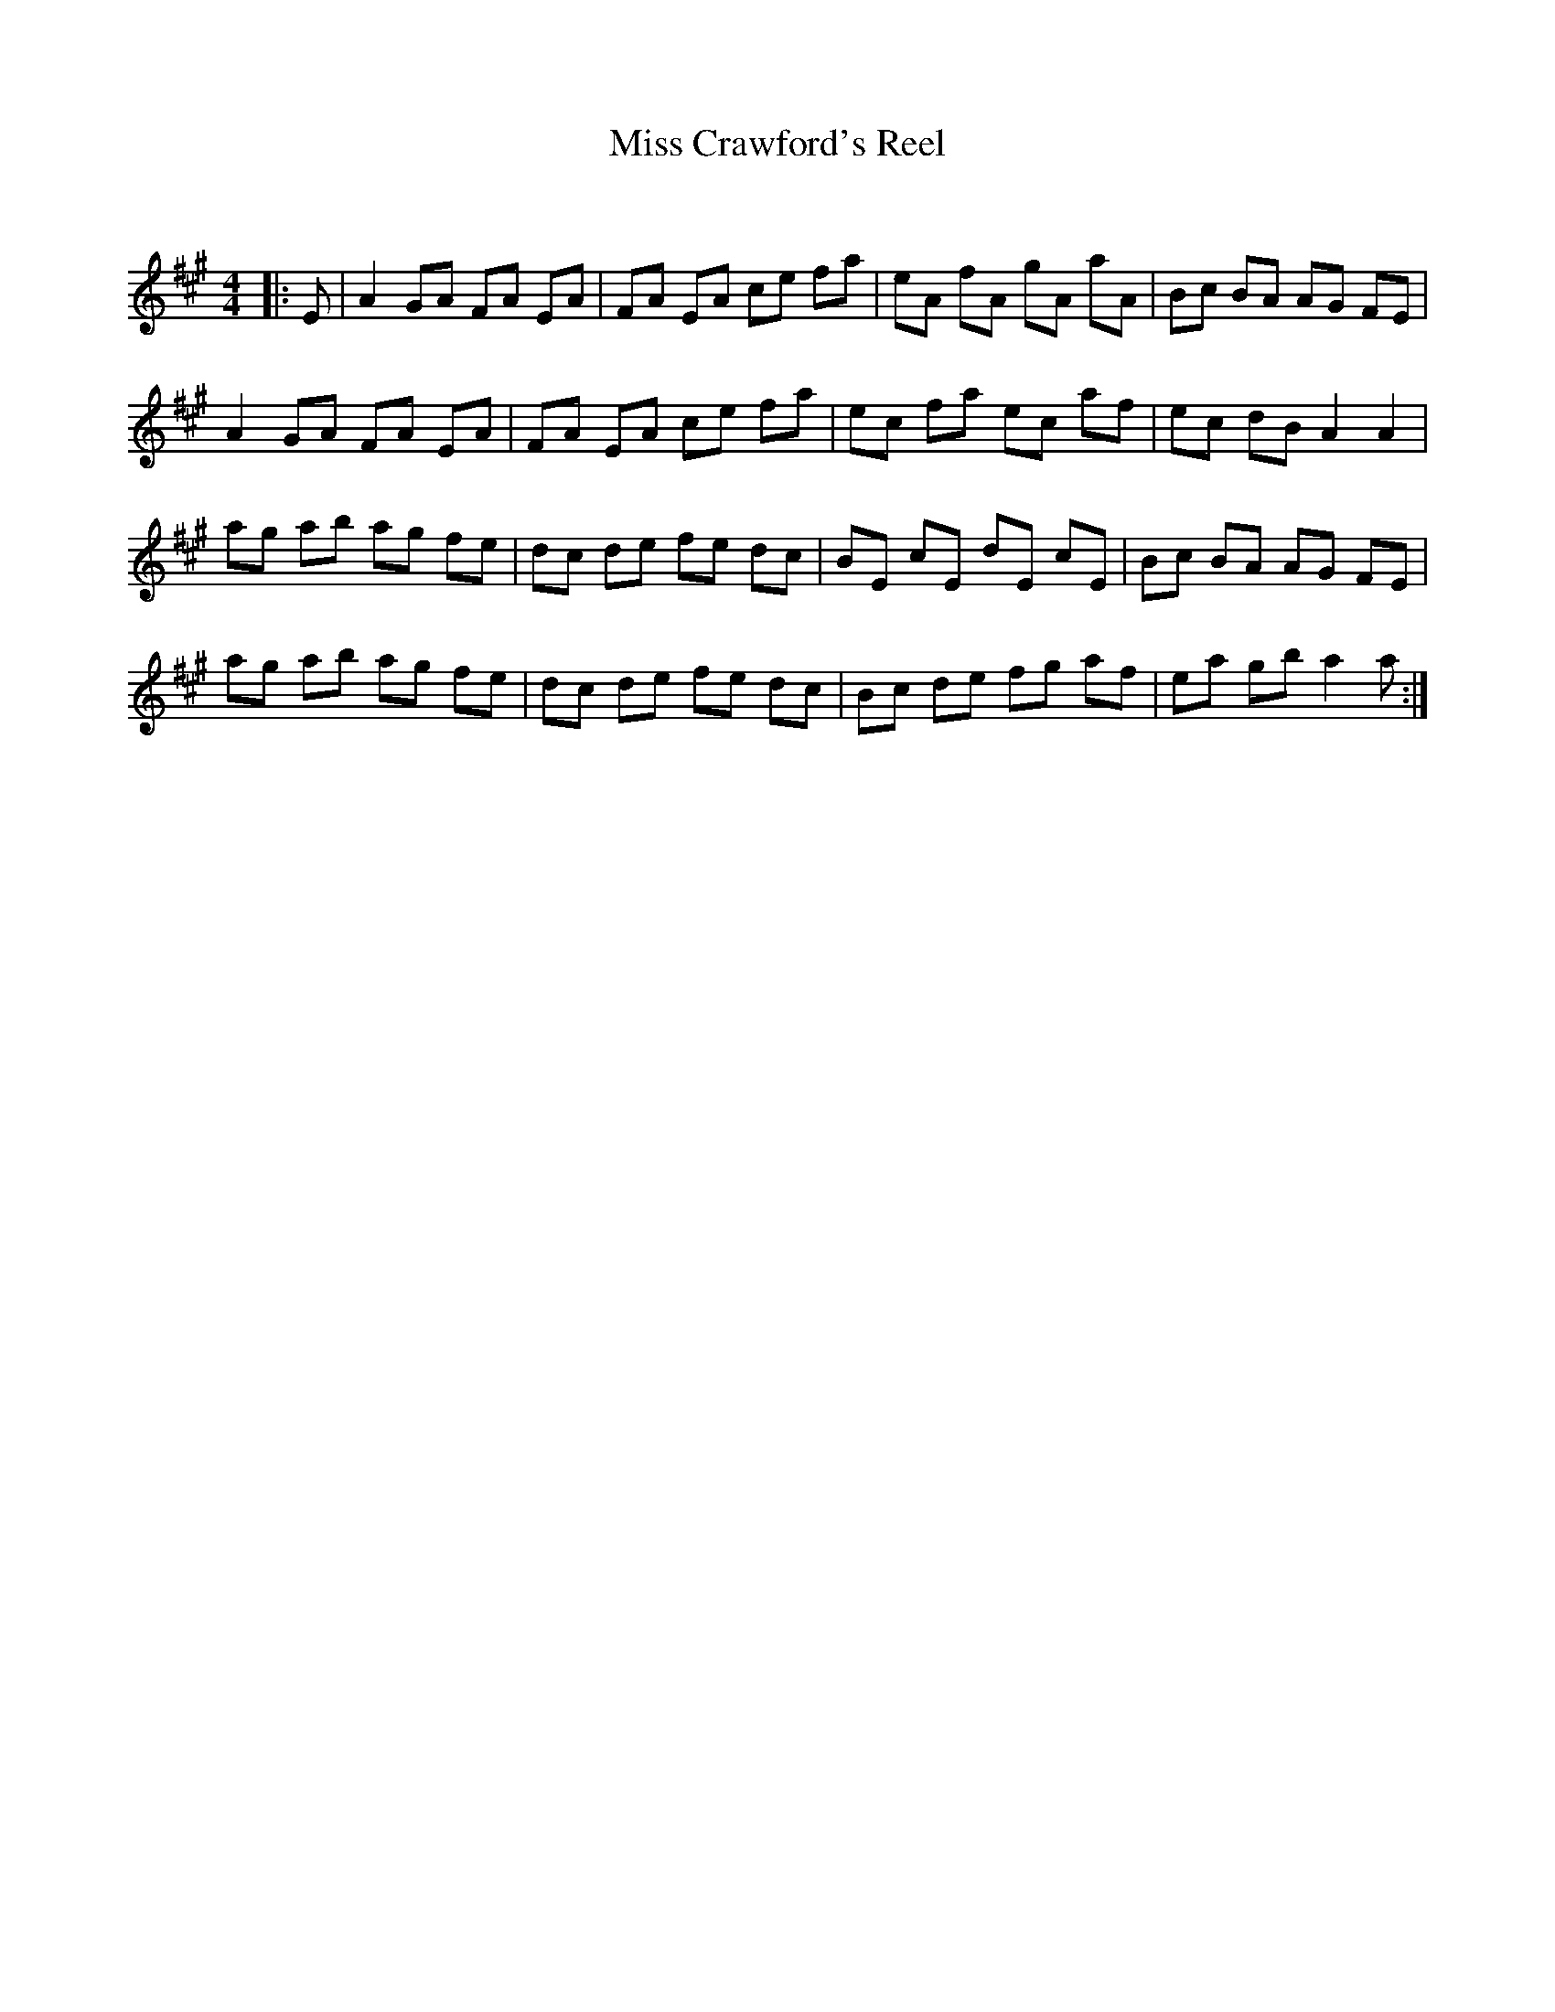 X:1
T: Miss Crawford's Reel
C:
R:Reel
Q: 232
K:A
M:4/4
L:1/8
|:E|A2 GA FA EA|FA EA ce fa|eA fA gA aA|Bc BA AG FE|
A2 GA FA EA|FA EA ce fa|ec fa ec af|ec dB A2 A2|
ag ab ag fe|dc de fe dc|BE cE dE cE|Bc BA AG FE|
ag ab ag fe|dc de fe dc|Bc de fg af|ea gb a2 a:|
